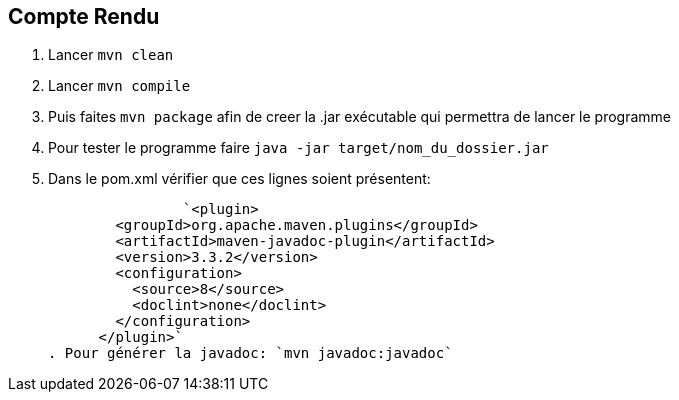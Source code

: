 == Compte Rendu
. Lancer `mvn clean`
. Lancer `mvn compile`
. Puis faites `mvn package` afin de creer la .jar exécutable qui permettra de lancer le programme
. Pour tester le programme faire `java -jar target/nom_du_dossier.jar`
. Dans le pom.xml vérifier que ces lignes soient présentent:

		`<plugin>
        <groupId>org.apache.maven.plugins</groupId>
        <artifactId>maven-javadoc-plugin</artifactId>
        <version>3.3.2</version>
        <configuration> 
          <source>8</source> 
          <doclint>none</doclint>
        </configuration>
      </plugin>`
. Pour générer la javadoc: `mvn javadoc:javadoc`